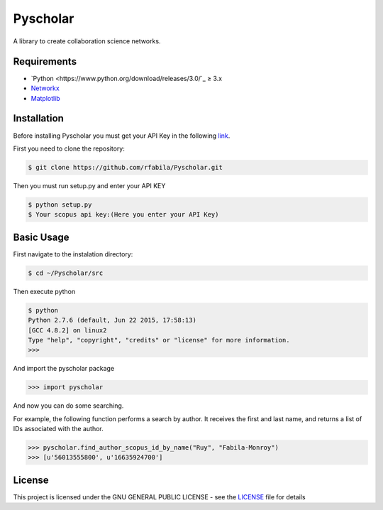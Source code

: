 =========
Pyscholar
=========

|pyversion| |license|
---------------------

A library to create collaboration science networks. 

Requirements
-------------

- `Python <https://www.python.org/download/releases/3.0/`_  ≥ 3.x
- `Networkx <http://networkx.github.io/documentation/networkx-1.7/install.html>`_
- `Matplotlib <http://matplotlib.org/users/installing.html>`_


Installation
------------

Before installing Pyscholar you must get your API Key in the following
`link <http://dev.elsevier.com/myapikey.html>`__.

First you need to clone the repository:

.. code-block:: sh

    $ git clone https://github.com/rfabila/Pyscholar.git

Then you must run setup.py and enter your API KEY

.. code-block:: sh

    $ python setup.py
    $ Your scopus api key:(Here you enter your API Key)

Basic Usage
---------------

First navigate to the instalation directory:

.. code:: sh

    $ cd ~/Pyscholar/src

Then execute python

.. code:: sh

    $ python
    Python 2.7.6 (default, Jun 22 2015, 17:58:13) 
    [GCC 4.8.2] on linux2
    Type "help", "copyright", "credits" or "license" for more information.
    >>> 

And import the pyscholar package

.. code:: python

    >>> import pyscholar

And now you can do some searching.

For example, the following function performs a search by author. It
receives the first and last name, and returns a list of IDs associated
with the author.

.. code:: python

    >>> pyscholar.find_author_scopus_id_by_name("Ruy", "Fabila-Monroy")
    >>> [u'56013555800', u'16635924700']

License
-----------

This project is licensed under the GNU GENERAL PUBLIC LICENSE - see the
`LICENSE <https://github.com/rfabila/Pyscholar/blob/master/LICENSE>`__
file for details

.. |pyversion| image:: https://img.shields.io/badge/python-3.5%20%7C%203.6%20%7C%203.7-blue.svg
.. |license| image:: https://img.shields.io/badge/license-GNU-blue.svg
